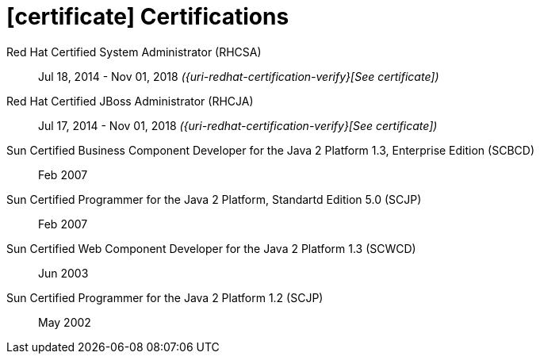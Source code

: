 = icon:certificate[] Certifications

Red Hat Certified System Administrator (RHCSA)::
Jul 18, 2014 - Nov 01, 2018 __({uri-redhat-certification-verify}[See certificate])__

Red Hat Certified JBoss Administrator (RHCJA)::
Jul 17, 2014 - Nov 01, 2018 __({uri-redhat-certification-verify}[See certificate])__

Sun Certified Business Component Developer for the Java 2 Platform 1.3, Enterprise Edition (SCBCD)::
Feb 2007

Sun Certified Programmer for the Java 2 Platform, Standartd Edition 5.0 (SCJP)::
Feb 2007

Sun Certified Web Component Developer for the Java 2 Platform 1.3 (SCWCD)::
Jun 2003

Sun Certified Programmer for the Java 2 Platform 1.2 (SCJP)::
May 2002
